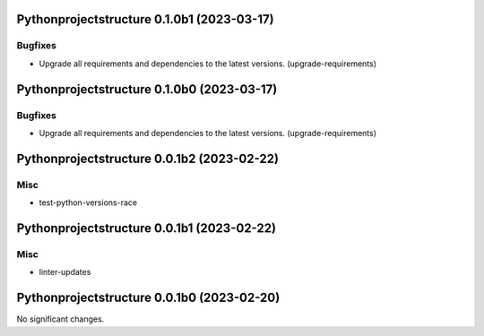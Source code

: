 Pythonprojectstructure 0.1.0b1 (2023-03-17)
===========================================

Bugfixes
--------

- Upgrade all requirements and dependencies to the latest versions. (upgrade-requirements)


Pythonprojectstructure 0.1.0b0 (2023-03-17)
===========================================

Bugfixes
--------

- Upgrade all requirements and dependencies to the latest versions. (upgrade-requirements)


Pythonprojectstructure 0.0.1b2 (2023-02-22)
===========================================

Misc
----

- test-python-versions-race


Pythonprojectstructure 0.0.1b1 (2023-02-22)
===========================================

Misc
----

- linter-updates


Pythonprojectstructure 0.0.1b0 (2023-02-20)
===========================================

No significant changes.

